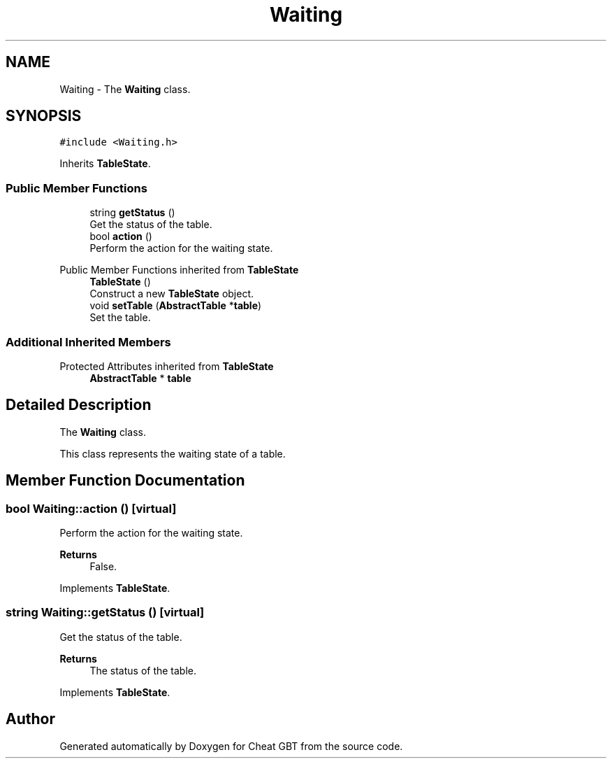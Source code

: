 .TH "Waiting" 3 "Cheat GBT" \" -*- nroff -*-
.ad l
.nh
.SH NAME
Waiting \- The \fBWaiting\fP class\&.  

.SH SYNOPSIS
.br
.PP
.PP
\fC#include <Waiting\&.h>\fP
.PP
Inherits \fBTableState\fP\&.
.SS "Public Member Functions"

.in +1c
.ti -1c
.RI "string \fBgetStatus\fP ()"
.br
.RI "Get the status of the table\&. "
.ti -1c
.RI "bool \fBaction\fP ()"
.br
.RI "Perform the action for the waiting state\&. "
.in -1c

Public Member Functions inherited from \fBTableState\fP
.in +1c
.ti -1c
.RI "\fBTableState\fP ()"
.br
.RI "Construct a new \fBTableState\fP object\&. "
.ti -1c
.RI "void \fBsetTable\fP (\fBAbstractTable\fP *\fBtable\fP)"
.br
.RI "Set the table\&. "
.in -1c
.SS "Additional Inherited Members"


Protected Attributes inherited from \fBTableState\fP
.in +1c
.ti -1c
.RI "\fBAbstractTable\fP * \fBtable\fP"
.br
.in -1c
.SH "Detailed Description"
.PP 
The \fBWaiting\fP class\&. 

This class represents the waiting state of a table\&. 
.SH "Member Function Documentation"
.PP 
.SS "bool Waiting::action ()\fC [virtual]\fP"

.PP
Perform the action for the waiting state\&. 
.PP
\fBReturns\fP
.RS 4
False\&. 
.RE
.PP

.PP
Implements \fBTableState\fP\&.
.SS "string Waiting::getStatus ()\fC [virtual]\fP"

.PP
Get the status of the table\&. 
.PP
\fBReturns\fP
.RS 4
The status of the table\&. 
.RE
.PP

.PP
Implements \fBTableState\fP\&.

.SH "Author"
.PP 
Generated automatically by Doxygen for Cheat GBT from the source code\&.
